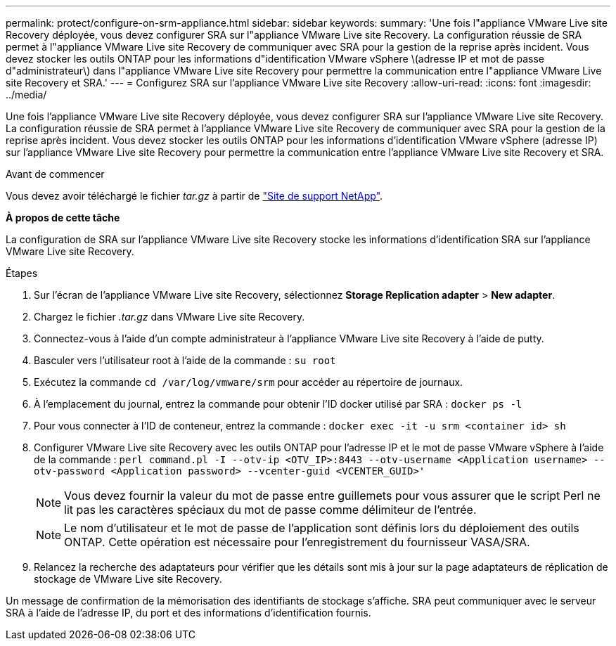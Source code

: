 ---
permalink: protect/configure-on-srm-appliance.html 
sidebar: sidebar 
keywords:  
summary: 'Une fois l"appliance VMware Live site Recovery déployée, vous devez configurer SRA sur l"appliance VMware Live site Recovery. La configuration réussie de SRA permet à l"appliance VMware Live site Recovery de communiquer avec SRA pour la gestion de la reprise après incident. Vous devez stocker les outils ONTAP pour les informations d"identification VMware vSphere \(adresse IP et mot de passe d"administrateur\) dans l"appliance VMware Live site Recovery pour permettre la communication entre l"appliance VMware Live site Recovery et SRA.' 
---
= Configurez SRA sur l'appliance VMware Live site Recovery
:allow-uri-read: 
:icons: font
:imagesdir: ../media/


[role="lead"]
Une fois l'appliance VMware Live site Recovery déployée, vous devez configurer SRA sur l'appliance VMware Live site Recovery. La configuration réussie de SRA permet à l'appliance VMware Live site Recovery de communiquer avec SRA pour la gestion de la reprise après incident. Vous devez stocker les outils ONTAP pour les informations d'identification VMware vSphere (adresse IP) sur l'appliance VMware Live site Recovery pour permettre la communication entre l'appliance VMware Live site Recovery et SRA.

.Avant de commencer
Vous devez avoir téléchargé le fichier _tar.gz_ à partir de https://mysupport.netapp.com/site/products/all/details/otv10/downloads-tab["Site de support NetApp"].

*À propos de cette tâche*

La configuration de SRA sur l'appliance VMware Live site Recovery stocke les informations d'identification SRA sur l'appliance VMware Live site Recovery.

.Étapes
. Sur l'écran de l'appliance VMware Live site Recovery, sélectionnez *Storage Replication adapter* > *New adapter*.
. Chargez le fichier _.tar.gz_ dans VMware Live site Recovery.
. Connectez-vous à l'aide d'un compte administrateur à l'appliance VMware Live site Recovery à l'aide de putty.
. Basculer vers l'utilisateur root à l'aide de la commande : `su root`
. Exécutez la commande `cd /var/log/vmware/srm` pour accéder au répertoire de journaux.
. À l'emplacement du journal, entrez la commande pour obtenir l'ID docker utilisé par SRA : `docker ps -l`
. Pour vous connecter à l'ID de conteneur, entrez la commande : `docker exec -it -u srm <container id> sh`
. Configurer VMware Live site Recovery avec les outils ONTAP pour l'adresse IP et le mot de passe VMware vSphere à l'aide de la commande : `perl command.pl -I --otv-ip <OTV_IP>:8443 --otv-username <Application username> --otv-password <Application password> --vcenter-guid <VCENTER_GUID>'`
+

NOTE: Vous devez fournir la valeur du mot de passe entre guillemets pour vous assurer que le script Perl ne lit pas les caractères spéciaux du mot de passe comme délimiteur de l'entrée.

+

NOTE: Le nom d'utilisateur et le mot de passe de l'application sont définis lors du déploiement des outils ONTAP. Cette opération est nécessaire pour l'enregistrement du fournisseur VASA/SRA.

. Relancez la recherche des adaptateurs pour vérifier que les détails sont mis à jour sur la page adaptateurs de réplication de stockage de VMware Live site Recovery.


Un message de confirmation de la mémorisation des identifiants de stockage s'affiche. SRA peut communiquer avec le serveur SRA à l'aide de l'adresse IP, du port et des informations d'identification fournis.
